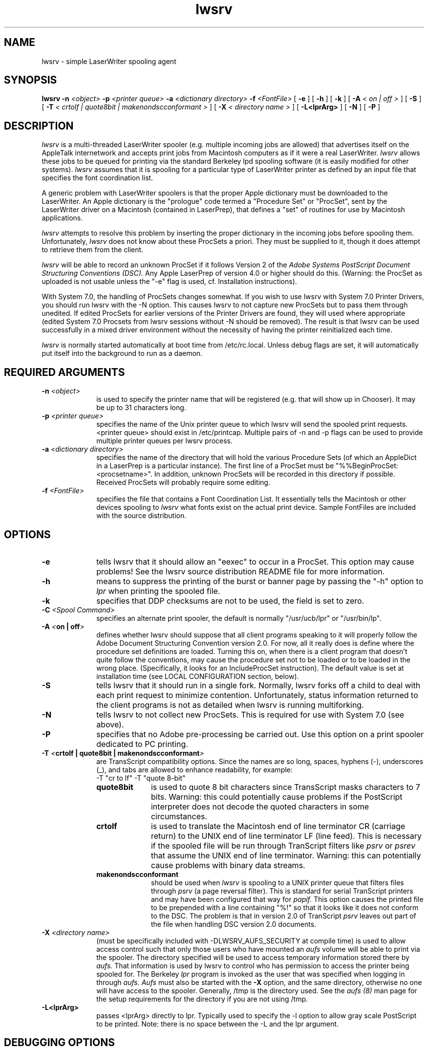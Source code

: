 .TH lwsrv 8 "24 July 1990" "Columbia University"
.SH NAME
lwsrv \- simple LaserWriter spooling agent
.SH SYNOPSIS
.B lwsrv
.BI \-n " <object>"
.BI \-p " <printer queue>"
.BI \-a " <dictionary directory>"
.BI \-f " <FontFile>"
[
.BI \-e
] [
.BI \-h
] [
.BI \-k
] [
.BI \-A " < on | off >"
] [
.BI \-S
] [
.BI \-T " < crtolf | quote8bit | makenondscconformant >"
] [
.BI \-X " < directory name >"
] [
.BI \-L<lprArg>
] [
.BI \-N
] [
.BI \-P
]
.SH DESCRIPTION
.I lwsrv
is a multi-threaded LaserWriter spooler (e.g. multiple incoming jobs
are allowed) that advertises itself on the AppleTalk internetwork and
accepts print jobs from Macintosh computers as if it were a real
LaserWriter.
.I lwsrv
allows these jobs to be queued for printing via the standard Berkeley
lpd spooling software (it is easily modified for other systems).
.I lwsrv
assumes that it is spooling for a particular type of LaserWriter printer as
defined by an input file that specifies the font coordination list.
.PP
A generic problem with
LaserWriter spoolers is that the proper Apple dictionary must be
downloaded to the LaserWriter.  An Apple dictionary is the "prologue"
code termed a "Procedure Set" or "ProcSet", sent by the LaserWriter
driver on a Macintosh (contained in
LaserPrep), that defines a "set" of routines for use by Macintosh
applications.
.PP
.I lwsrv
attempts to resolve this problem by inserting the proper dictionary in the
incoming jobs before spooling them.
Unfortunately,
.I lwsrv
does not know about these ProcSets a priori.  They must be supplied
to it, though it does attempt to retrieve them from the client.
.PP
.I lwsrv
will be able to record an unknown ProcSet if it follows Version 2 of the
.I
Adobe Systems PostScript Document Structuring Conventions (DSC).
Any Apple LaserPrep of
version 4.0 or higher should do this.  (Warning: the ProcSet as
uploaded is not usable unless the "-e" flag is used, cf. Installation
instructions).
.PP
With System 7.0, the handling of ProcSets changes somewhat. If you wish to
use lwsrv with System 7.0 Printer Drivers, you should run lwsrv with the -N
option. This causes lwsrv to not capture new ProcSets but to pass them
through unedited. If edited ProcSets for earlier versions of the Printer Drivers
are found, they will used where appropriate (edited System 7.0 Procsets from
lwsrv sessions without -N should be removed). The result is that lwsrv can
be used successfully in a mixed driver environment without the necessity of
having the printer reinitialized each time.
.PP
.I lwsrv
is normally started automatically at boot time from /etc/rc.local.
Unless debug flags are set, it will automatically put itself into 
the background to run as a daemon.
.SH REQUIRED ARGUMENTS
.TP 10
.BI \-n " <object>"
is used to specify the printer name that will be registered (e.g. that
will show up in Chooser).  It may be up to 31 characters long.
.TP 10
.BI \-p " <printer queue>"
specifies the name of the Unix printer queue to which lwsrv will send the
spooled print requests.  <printer queue> should exist in
/etc/printcap. Multiple pairs of \-n and \-p flags can be used to provide
multiple printer queues per lwsrv process.
.TP 10
.BI \-a " <dictionary directory>"
specifies the name of the directory that will hold the various
Procedure Sets (of which an AppleDict in a LaserPrep is a particular
instance).  The first line of a ProcSet must be
"%%BeginProcSet: <procsetname>".  In addition,
unknown ProcSets will be recorded in this directory if possible.
Received ProcSets will probably require some editing.
.TP 10
.BI \-f " <FontFile>"
specifies the file that contains a Font Coordination List.  It
essentially tells the Macintosh or other devices spooling to
.I lwsrv
what fonts exist on the actual print device.
Sample FontFiles are included with the source distribution.
.SH OPTIONS
.TP 10
.B \-e
tells lwsrv that it should allow an "eexec" to occur in a
ProcSet.  This option may cause problems!  See the lwsrv 
source distribution README file
for more information.
.TP 10
.B \-h
means to suppress the printing of the burst or banner page 
by passing the "-h" option to
.I lpr
when printing the spooled file.
.TP 10
.BI \-k
specifies that DDP checksums are not to be used, the field is set to zero.
.TP 10
.BI \-C " <Spool Command>"
specifies an alternate print spooler, the default is normally "/usr/ucb/lpr"
or "/usr/bin/lp".
.TP 10
.BI \-A " <" "on | off" >
defines whether lwsrv should suppose that all client programs speaking
to it will properly follow the Adobe Document Structuring Convention
version 2.0.  For now, all it really does is define where the
procedure set definitions are loaded.  Turning this on, when there is
a client program that doesn't quite follow the conventions, may cause
the procedure set not to be loaded or to be loaded in the wrong place.
(Specifically, it looks for an IncludeProcSet instruction).
The default value is set at installation time (see LOCAL CONFIGURATION
section, below).
.TP 10
.B \-S
tells lwsrv that it should run in a single fork.  Normally, lwsrv
forks off a child to deal with each print request to minimize
contention.  Unfortunately, status information returned to the client
programs is not as detailed when lwsrv is running multiforking.
.TP 10
.BI \-N
tells lwsrv to not collect new ProcSets. This is required for use with
System 7.0 (see above).
.TP 10
.BI \-P
specifies that no Adobe pre-processing be carried out. Use this option on a
print spooler dedicated to PC printing.
.TP 10
.BI \-T " <" "crtolf | quote8bit | makenondscconformant" >
are TransScript compatibility options.  Since the names are so long,
spaces, hyphens (-), underscores (_), and tabs are allowed to 
enhance readability, for example:
.nf
	-T "cr to lf" -T "quote 8-bit"
.fi
.RS 10
.TP 10 
.B quote8bit
is used to quote 8
bit characters since TransScript masks characters to 7 bits.  Warning:
this could potentially cause problems if the PostScript interpreter
does not decode the quoted characters in some circumstances.
.TP 10
.B crtolf
is used to translate the Macintosh end of line terminator CR (carriage
return) to the UNIX end of line terminator LF (line feed).  This is
necessary if the spooled file will be run through TranScript filters
like 
.I psrv
or
.I psrev
that assume the UNIX end of line terminator.  Warning: this can
potentially cause problems with binary data streams.
.TP 10
.B makenondscconformant
should be used when 
.I lwsrv
is spooling to a UNIX printer queue that filters files through
.I psrv
(a page reversal filter).
This is standard for serial
TranScript printers and may have been configured that way for 
.I papif.
This option causes the printed file to be prepended with a line
containing "%!" so that it looks like it does not conform to the DSC.
The problem is that in version 2.0 of TranScript
.I psrv
leaves out part of the file when handling DSC version 2.0 documents.
.RE
.TP 10
.BI \-X " <directory name>"
(must be specifically included with -DLWSRV_AUFS_SECURITY at compile time)
is used to allow access control such that only those users who have mounted an
.I aufs
volume will be able to print via the spooler.
The directory specified will be used to access temporary information
stored there by
.I aufs.
That information is used by lwsrv to control who has permission to access
the printer being spooled for. The Berkeley
.I lpr
program is invoked as the user that was specified when logging in through
.I aufs.
.I Aufs
must also be started with the
.BI \-X
option, and the same directory, otherwise no one will have access to the spooler.
Generally, /tmp is the directory used. See the
.I aufs (8)
man page for the setup requirements for the directory if you are not using /tmp.
.TP 10
.BI \-L<lprArg>
passes <lprArg> directly to lpr. Typically used to specify the \-l option
to allow gray scale PostScript to be printed. Note: there is no space
between the -L and the lpr argument.
.SH DEBUGGING OPTIONS
.TP 10
.B \-r
keeps the file spooled from the Macintosh for inspection
instead of removing it after printing. 
.TP 10
.BI \-t " <TraceFile>"
is used to record all data received from the remote side in
<TraceFile>.  The remote side is also forced to send any ProcSets
used.  The result is not printed.
.TP 10
.BI \-l " <LogFile>"
is used to specify an activity log file.
.TP 10
.BI \-d " <cap debug flags>"
can be used to specify standard cap library debugging flags.  See
CAP(3) for valid flags.
.SH EXAMPLE
For example, to publish a LaserWriter spooler "Laser" that prints on the UNIX
printer "ps" with Procedure sets recorded in /usr/lib/adicts and using
the font coordination list /usr/lib/LW+Fonts, you would start 
.I lwsrv
as follows:
.nf
.I
	lwsrv -n Laser -p ps -a /usr/lib/adicts -f /usr/lib/LW+Fonts
.fi
.SH LOCAL CONFIGURATION

.SH NOTES
The Apple LaserPrep ProcSets (dictionaries) are not supplied
in the CAP distribution
as they are copyrighted property of Apple Computer. 
.PP
There are a number of "font list files" that are used in the dialog
with the spooling client.  These tell the client (Macintosh) what
fonts are available on the "supposed" printer.
The laser font files supplied may not work for all LaserPreps.  They
are known to work for LaserPreps 3.0 through 4.0.
.SH BUGS
.I lwsrv
cannot properly update the status message.
When printing from a
Macintosh, you will see the message "Starting job" until it completes.
.SH FILES
Sample font list files in the CAP distribution:
.nf
.ta \w'extras/LWPlusFonts     'u
extras/LWFonts	fontfile list for LaserWriter
extras/LWPlusFonts	fontfile list for LaserWriter Plus
.fi
.SH AUTHOR
lwsrv was written by Bill Schilit, Computer Science Department,
and Charlie C. Kim, User Services, Columbia University
.SH SEE ALSO
atis(8), CAP(3), CAP(8), lpr(1), papif(8)
